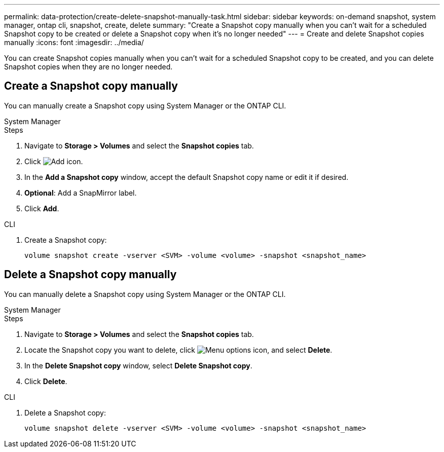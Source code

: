---
permalink: data-protection/create-delete-snapshot-manually-task.html
sidebar: sidebar
keywords: on-demand snapshot, system manager, ontap cli, snapshot, create, delete
summary: "Create a Snapshot copy manually when you can't wait for a scheduled Snapshot copy to be created or delete a Snapshot copy when it's no longer needed"
---
= Create and delete Snapshot copies manually
:icons: font
:imagesdir: ../media/

[.lead]
You can create Snapshot copies manually when you can't wait for a scheduled Snapshot copy to be created, and you can delete Snapshot copies when they are no longer needed.

== Create a Snapshot copy manually

You can manually create a Snapshot copy using System Manager or the ONTAP CLI.

[role="tabbed-block"]
====
.System Manager
--

.Steps

. Navigate to *Storage > Volumes* and select the *Snapshot copies* tab. 
. Click image:icon_add.gif[Add icon].
. In the *Add a Snapshot copy* window, accept the default Snapshot copy name or edit it if desired. 
. *Optional*: Add a SnapMirror label. 
. Click *Add*.
--

.CLI
--

. Create a Snapshot copy:
+
[source,cli]
----
volume snapshot create -vserver <SVM> -volume <volume> -snapshot <snapshot_name>
----
--
====

== Delete a Snapshot copy manually

You can manually delete a Snapshot copy using System Manager or the ONTAP CLI.

[role="tabbed-block"]
====
.System Manager
--

.Steps

. Navigate to *Storage > Volumes* and select the *Snapshot copies* tab. 
. Locate the Snapshot copy you want to delete, click image:icon_kabob.gif[Menu options icon], and select *Delete*.
. In the *Delete Snapshot copy* window, select *Delete Snapshot copy*.
. Click *Delete*.

--
.CLI
--
. Delete a Snapshot copy:
+
[source,cli]
----
volume snapshot delete -vserver <SVM> -volume <volume> -snapshot <snapshot_name>
----
--
====

// 2024-April-19, GitHub PR1333 cleanup for ontapdoc-1919
// 2024-April-17, GitHub issue# 1326
